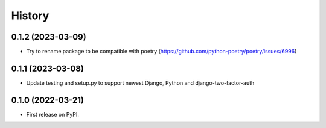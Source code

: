 .. :changelog:

History
-------

0.1.2 (2023-03-09)
++++++++++++++++++

* Try to rename package to be compatible with poetry (https://github.com/python-poetry/poetry/issues/6996)

0.1.1 (2023-03-08)
++++++++++++++++++

* Update testing and setup.py to support newest Django, Python and django-two-factor-auth

0.1.0 (2022-03-21)
++++++++++++++++++

* First release on PyPI.
